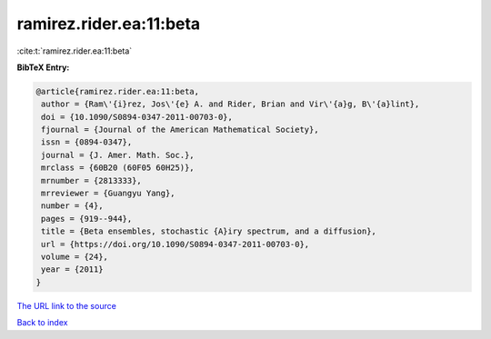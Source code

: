 ramirez.rider.ea:11:beta
========================

:cite:t:`ramirez.rider.ea:11:beta`

**BibTeX Entry:**

.. code-block:: bibtex

   @article{ramirez.rider.ea:11:beta,
    author = {Ram\'{i}rez, Jos\'{e} A. and Rider, Brian and Vir\'{a}g, B\'{a}lint},
    doi = {10.1090/S0894-0347-2011-00703-0},
    fjournal = {Journal of the American Mathematical Society},
    issn = {0894-0347},
    journal = {J. Amer. Math. Soc.},
    mrclass = {60B20 (60F05 60H25)},
    mrnumber = {2813333},
    mrreviewer = {Guangyu Yang},
    number = {4},
    pages = {919--944},
    title = {Beta ensembles, stochastic {A}iry spectrum, and a diffusion},
    url = {https://doi.org/10.1090/S0894-0347-2011-00703-0},
    volume = {24},
    year = {2011}
   }
`The URL link to the source <ttps://doi.org/10.1090/S0894-0347-2011-00703-0}>`_


`Back to index <../By-Cite-Keys.html>`_

